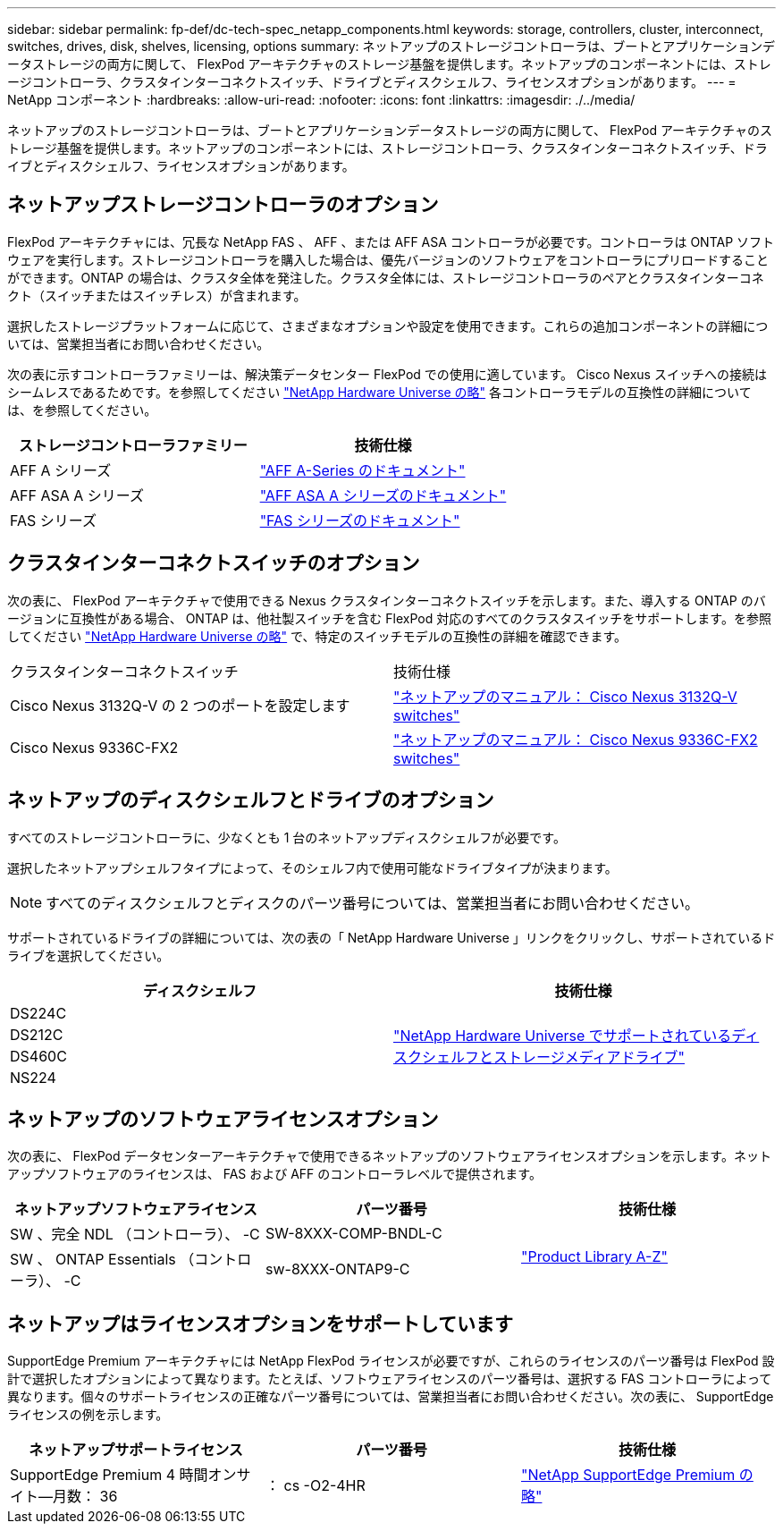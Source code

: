 ---
sidebar: sidebar 
permalink: fp-def/dc-tech-spec_netapp_components.html 
keywords: storage, controllers, cluster, interconnect, switches, drives, disk, shelves, licensing, options 
summary: ネットアップのストレージコントローラは、ブートとアプリケーションデータストレージの両方に関して、 FlexPod アーキテクチャのストレージ基盤を提供します。ネットアップのコンポーネントには、ストレージコントローラ、クラスタインターコネクトスイッチ、ドライブとディスクシェルフ、ライセンスオプションがあります。 
---
= NetApp コンポーネント
:hardbreaks:
:allow-uri-read: 
:nofooter: 
:icons: font
:linkattrs: 
:imagesdir: ./../media/


[role="lead"]
ネットアップのストレージコントローラは、ブートとアプリケーションデータストレージの両方に関して、 FlexPod アーキテクチャのストレージ基盤を提供します。ネットアップのコンポーネントには、ストレージコントローラ、クラスタインターコネクトスイッチ、ドライブとディスクシェルフ、ライセンスオプションがあります。



== ネットアップストレージコントローラのオプション

FlexPod アーキテクチャには、冗長な NetApp FAS 、 AFF 、または AFF ASA コントローラが必要です。コントローラは ONTAP ソフトウェアを実行します。ストレージコントローラを購入した場合は、優先バージョンのソフトウェアをコントローラにプリロードすることができます。ONTAP の場合は、クラスタ全体を発注した。クラスタ全体には、ストレージコントローラのペアとクラスタインターコネクト（スイッチまたはスイッチレス）が含まれます。

選択したストレージプラットフォームに応じて、さまざまなオプションや設定を使用できます。これらの追加コンポーネントの詳細については、営業担当者にお問い合わせください。

次の表に示すコントローラファミリーは、解決策データセンター FlexPod での使用に適しています。 Cisco Nexus スイッチへの接続はシームレスであるためです。を参照してください https://hwu.netapp.com/["NetApp Hardware Universe の略"^] 各コントローラモデルの互換性の詳細については、を参照してください。

|===
| ストレージコントローラファミリー | 技術仕様 


| AFF A シリーズ | https://mysupport.netapp.com/documentation/productlibrary/index.html?productID=62247["AFF A-Series のドキュメント"] 


| AFF ASA A シリーズ | https://www.netapp.com/data-storage/san-storage-area-network/documentation/["AFF ASA A シリーズのドキュメント"] 


| FAS シリーズ | https://mysupport.netapp.com/documentation/productsatoz/index.html#F["FAS シリーズのドキュメント"] 
|===


== クラスタインターコネクトスイッチのオプション

次の表に、 FlexPod アーキテクチャで使用できる Nexus クラスタインターコネクトスイッチを示します。また、導入する ONTAP のバージョンに互換性がある場合、 ONTAP は、他社製スイッチを含む FlexPod 対応のすべてのクラスタスイッチをサポートします。を参照してください https://hwu.netapp.com/["NetApp Hardware Universe の略"^] で、特定のスイッチモデルの互換性の詳細を確認できます。

|===


| クラスタインターコネクトスイッチ | 技術仕様 


| Cisco Nexus 3132Q-V の 2 つのポートを設定します | https://mysupport.netapp.com/documentation/docweb/index.html?productID=62377&language=en-US["ネットアップのマニュアル： Cisco Nexus 3132Q-V switches"] 


| Cisco Nexus 9336C-FX2 | https://docs.netapp.com/us-en/ontap-systems-switches/switch-cisco-9336/9336-overview.html["ネットアップのマニュアル： Cisco Nexus 9336C-FX2 switches"] 
|===


== ネットアップのディスクシェルフとドライブのオプション

すべてのストレージコントローラに、少なくとも 1 台のネットアップディスクシェルフが必要です。

選択したネットアップシェルフタイプによって、そのシェルフ内で使用可能なドライブタイプが決まります。


NOTE: すべてのディスクシェルフとディスクのパーツ番号については、営業担当者にお問い合わせください。

サポートされているドライブの詳細については、次の表の「 NetApp Hardware Universe 」リンクをクリックし、サポートされているドライブを選択してください。

|===
| ディスクシェルフ | 技術仕様 


| DS224C .4+| http://www.netapp.com/us/products/storage-systems/disk-shelves-and-storage-media/disk-shelves-tech-specs.aspx["NetApp Hardware Universe でサポートされているディスクシェルフとストレージメディアドライブ"] 


| DS212C 


| DS460C 


| NS224 
|===


== ネットアップのソフトウェアライセンスオプション

次の表に、 FlexPod データセンターアーキテクチャで使用できるネットアップのソフトウェアライセンスオプションを示します。ネットアップソフトウェアのライセンスは、 FAS および AFF のコントローラレベルで提供されます。

|===
| ネットアップソフトウェアライセンス | パーツ番号 | 技術仕様 


| SW 、完全 NDL （コントローラ）、 -C | SW-8XXX-COMP-BNDL-C .2+| http://mysupport.netapp.com/documentation/productsatoz/index.html["Product Library A-Z"] 


| SW 、 ONTAP Essentials （コントローラ）、 -C | sw-8XXX-ONTAP9-C 
|===


== ネットアップはライセンスオプションをサポートしています

SupportEdge Premium アーキテクチャには NetApp FlexPod ライセンスが必要ですが、これらのライセンスのパーツ番号は FlexPod 設計で選択したオプションによって異なります。たとえば、ソフトウェアライセンスのパーツ番号は、選択する FAS コントローラによって異なります。個々のサポートライセンスの正確なパーツ番号については、営業担当者にお問い合わせください。次の表に、 SupportEdge ライセンスの例を示します。

|===
| ネットアップサポートライセンス | パーツ番号 | 技術仕様 


| SupportEdge Premium 4 時間オンサイト—月数： 36 | ： cs -O2-4HR | https://www.netapp.com/us/media/supportedge-premium-product-description.pdf["NetApp SupportEdge Premium の略"] 
|===